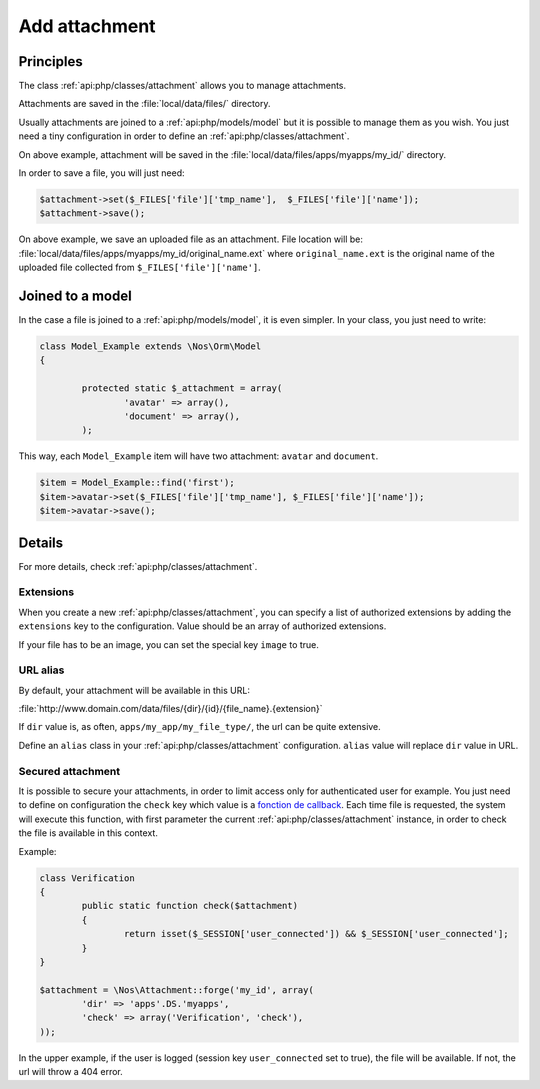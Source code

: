 Add attachment
##############

Principles
**********

The class :ref:`api:php/classes/attachment` allows you to manage attachments.

Attachments are saved in the :file:`local/data/files/` directory.

Usually attachments are joined to a :ref:`api:php/models/model` but it is possible to manage them as you wish.
You just need a tiny configuration in order to define an :ref:`api:php/classes/attachment`.

.. code-block:: php
	:emphasize-lines: 3,4

	<?php

	$attachment = \Nos\Attachment::forge('my_id', array(
		'dir' => 'apps'.DS.'myapps',
	));

On above example, attachment will be saved in the :file:`local/data/files/apps/myapps/my_id/` directory.

In order to save a file, you will just need:

.. code-block:: php

	$attachment->set($_FILES['file']['tmp_name'],  $_FILES['file']['name']);
	$attachment->save();

On above example, we save an uploaded file as an attachment.
File location will be: :file:`local/data/files/apps/myapps/my_id/original_name.ext`
where ``original_name.ext`` is the original name of the uploaded file collected from ``$_FILES['file']['name']``.


Joined to a model
*****************

In the case a file is joined to a :ref:`api:php/models/model`, it is even simpler.
In your class, you just need to write:

.. code-block:: php

	class Model_Example extends \Nos\Orm\Model
	{

		protected static $_attachment = array(
			'avatar' => array(),
			'document' => array(),
		);

This way, each ``Model_Example`` item will have two attachment: ``avatar`` and ``document``.

.. code-block:: php

	$item = Model_Example::find('first');
	$item->avatar->set($_FILES['file']['tmp_name'], $_FILES['file']['name']);
	$item->avatar->save();

Details
*******

For more details, check :ref:`api:php/classes/attachment`.

Extensions
==========

When you create a new :ref:`api:php/classes/attachment`, you can specify a list of authorized extensions by adding the
``extensions`` key to the configuration. Value should be an array of authorized extensions.

If your file has to be an image, you can set the special key ``image`` to true.

URL alias
=========

By default, your attachment will be available in this URL:

:file:`http://www.domain.com/data/files/{dir}/{id}/{file_name}.{extension}`

If ``dir`` value is, as often, ``apps/my_app/my_file_type/``, the url can be quite extensive.

Define an ``alias`` class in your :ref:`api:php/classes/attachment` configuration.
``alias`` value will replace ``dir`` value in URL.


Secured attachment
==================

It is possible to secure your attachments, in order to limit access only for authenticated user for example.
You just need to define on configuration the ``check`` key which value is a `fonction de callback <http://php.net/manual/fr/language.types.callable.php>`_.
Each time file is requested, the system will execute this function, with first parameter the current
:ref:`api:php/classes/attachment` instance, in order to check the file is available in this context.

Example:

.. code-block:: php

	class Verification
	{
		public static function check($attachment)
		{
			return isset($_SESSION['user_connected']) && $_SESSION['user_connected'];
		}
	}

	$attachment = \Nos\Attachment::forge('my_id', array(
		'dir' => 'apps'.DS.'myapps',
		'check' => array('Verification', 'check'),
	));

In the upper example, if the user is logged (session key ``user_connected`` set to true), the file will be available.
If not, the url will throw a 404 error.